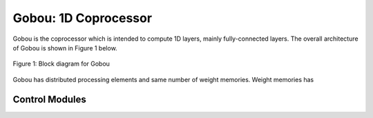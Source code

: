 Gobou: 1D Coprocessor
==================================================

Gobou is the coprocessor which is intended to compute 1D layers,
mainly fully-connected layers.
The overall architecture of Gobou is shown in Figure 1 below.

.. figure:: figure/gobou.svg
  :width: 50%
  :align: center

  Figure 1: Block diagram for Gobou

Gobou has distributed processing elements and same number of weight memories.
Weight memories has 


Control Modules
----------------------------------------

